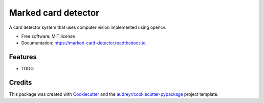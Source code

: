 ====================
Marked card detector
====================


.. image:: https://img.shields.io/pypi/v/marked_card_detector.svg
        :target: https://pypi.python.org/pypi/marked_card_detector

.. image:: https://img.shields.io/travis/guilhermesilveira/marked_card_detector.svg
        :target: https://travis-ci.com/guilhermesilveira/marked_card_detector

.. image:: https://readthedocs.org/projects/marked-card-detector/badge/?version=latest
        :target: https://marked-card-detector.readthedocs.io/en/latest/?version=latest
        :alt: Documentation Status




A card detector system that uses computer vision implemented using opencv.


* Free software: MIT license
* Documentation: https://marked-card-detector.readthedocs.io.


Features
--------

* TODO

Credits
-------

This package was created with Cookiecutter_ and the `audreyr/cookiecutter-pypackage`_ project template.

.. _Cookiecutter: https://github.com/audreyr/cookiecutter
.. _`audreyr/cookiecutter-pypackage`: https://github.com/audreyr/cookiecutter-pypackage
